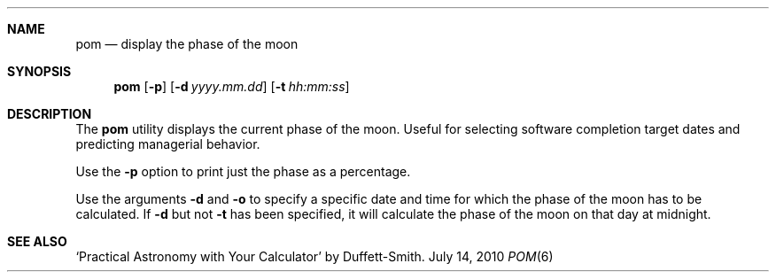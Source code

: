 .\" Copyright (c) 1989, 1993
.\"	The Regents of the University of California.  All rights reserved.
.\"
.\" Redistribution and use in source and binary forms, with or without
.\" modification, are permitted provided that the following conditions
.\" are met:
.\" 1. Redistributions of source code must retain the above copyright
.\"    notice, this list of conditions and the following disclaimer.
.\" 2. Redistributions in binary form must reproduce the above copyright
.\"    notice, this list of conditions and the following disclaimer in the
.\"    documentation and/or other materials provided with the distribution.
.\" 3. All advertising materials mentioning features or use of this software
.\"    must display the following acknowledgement:
.\"	This product includes software developed by the University of
.\"	California, Berkeley and its contributors.
.\" 4. Neither the name of the University nor the names of its contributors
.\"    may be used to endorse or promote products derived from this software
.\"    without specific prior written permission.
.\"
.\" THIS SOFTWARE IS PROVIDED BY THE REGENTS AND CONTRIBUTORS ``AS IS'' AND
.\" ANY EXPRESS OR IMPLIED WARRANTIES, INCLUDING, BUT NOT LIMITED TO, THE
.\" IMPLIED WARRANTIES OF MERCHANTABILITY AND FITNESS FOR A PARTICULAR PURPOSE
.\" ARE DISCLAIMED.  IN NO EVENT SHALL THE REGENTS OR CONTRIBUTORS BE LIABLE
.\" FOR ANY DIRECT, INDIRECT, INCIDENTAL, SPECIAL, EXEMPLARY, OR CONSEQUENTIAL
.\" DAMAGES (INCLUDING, BUT NOT LIMITED TO, PROCUREMENT OF SUBSTITUTE GOODS
.\" OR SERVICES; LOSS OF USE, DATA, OR PROFITS; OR BUSINESS INTERRUPTION)
.\" HOWEVER CAUSED AND ON ANY THEORY OF LIABILITY, WHETHER IN CONTRACT, STRICT
.\" LIABILITY, OR TORT (INCLUDING NEGLIGENCE OR OTHERWISE) ARISING IN ANY WAY
.\" OUT OF THE USE OF THIS SOFTWARE, EVEN IF ADVISED OF THE POSSIBILITY OF
.\" SUCH DAMAGE.
.\"
.\"	@(#)pom.6	8.1 (Berkeley) 5/31/93
.\" $FreeBSD$
.\"
.Dd July 14, 2010
.Dt POM 6
.UC 7
.Sh NAME
.Nm pom
.Nd display the phase of the moon
.Sh SYNOPSIS
.Nm 
.Op Fl p
.Op Fl d Ar yyyy.mm.dd
.Op Fl t Ar hh:mm:ss
.Sh DESCRIPTION
The
.Nm
utility displays the current phase of the moon.
Useful for selecting software completion target dates and predicting
managerial behavior.
.Pp
Use the
.Fl p
option to print just the phase as a percentage.
.Pp
Use the arguments
.Fl d
and
.Fl o
to specify a specific date and time for which the phase of the moon
has to be calculated.
If
.Fl d
but not
.Fl t
has been specified, it will calculate the phase of the moon on that
day at midnight.
.Sh SEE ALSO
`Practical Astronomy with Your Calculator' by Duffett-Smith.
